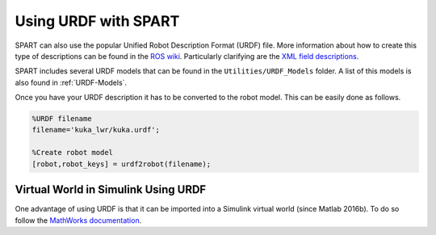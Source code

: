 =====================
Using URDF with SPART
=====================

SPART can also use the popular Unified Robot Description Format (URDF) file. More information about how to create this type of descriptions can be found in the `ROS wiki`_. Particularly clarifying are the `XML field descriptions`_.

.. _ROS wiki: http://wiki.ros.org/urdf
.. _XML field descriptions: http://wiki.ros.org/urdf/XML

SPART includes several URDF models that can be found in the ``Utilities/URDF_Models`` folder. A list of this models is also found in :ref:`URDF-Models`.

Once you have your URDF description it has to be converted to the robot model. This can be easily done as follows.

.. code-block:: matlab

	%URDF filename
	filename='kuka_lwr/kuka.urdf';

	%Create robot model
	[robot,robot_keys] = urdf2robot(filename);


Virtual World in Simulink Using URDF
====================================

One advantage of using URDF is that it can be imported into a Simulink virtual world (since Matlab 2016b). To do so follow the `MathWorks documentation`_.

.. _Mathworks documentation: https://www.mathworks.com/help/sl3d/import-visual-representations-of-robot-models.html